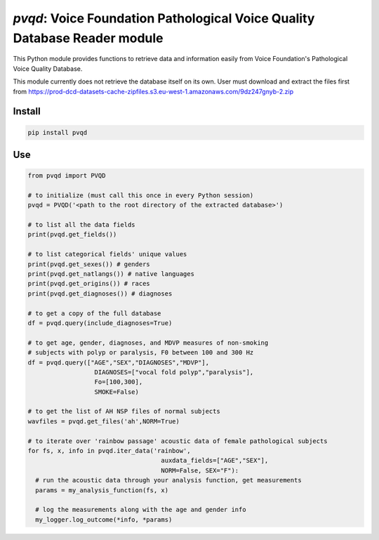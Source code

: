 `pvqd`: Voice Foundation Pathological Voice Quality Database Reader module
==========================================================================

|pypi| |status| |pyver| |license|

.. |pypi| image:: https://img.shields.io/pypi/v/pvqd
  :alt: PyPI
.. |status| image:: https://img.shields.io/pypi/status/pvqd
  :alt: PyPI - Status
.. |pyver| image:: https://img.shields.io/pypi/pyversions/pvqd
  :alt: PyPI - Python Version
.. |license| image:: https://img.shields.io/github/license/tikuma-lsuhsc/python-pvqd
  :alt: GitHub

This Python module provides functions to retrieve data and information easily from 
Voice Foundation's Pathological Voice Quality Database.

This module currently does not retrieve the database itself on its own. User must
download and extract the files first from https://prod-dcd-datasets-cache-zipfiles.s3.eu-west-1.amazonaws.com/9dz247gnyb-2.zip

Install
-------

.. code-block:: bash

  pip install pvqd

Use
---

.. code-block:: python

  from pvqd import PVQD

  # to initialize (must call this once in every Python session)
  pvqd = PVQD('<path to the root directory of the extracted database>')

  # to list all the data fields 
  print(pvqd.get_fields())

  # to list categorical fields' unique values
  print(pvqd.get_sexes()) # genders
  print(pvqd.get_natlangs()) # native languages
  print(pvqd.get_origins()) # races
  print(pvqd.get_diagnoses()) # diagnoses

  # to get a copy of the full database
  df = pvqd.query(include_diagnoses=True)

  # to get age, gender, diagnoses, and MDVP measures of non-smoking 
  # subjects with polyp or paralysis, F0 between 100 and 300 Hz
  df = pvqd.query(["AGE","SEX","DIAGNOSES","MDVP"], 
                    DIAGNOSES=["vocal fold polyp","paralysis"],
                    Fo=[100,300],
                    SMOKE=False)

  # to get the list of AH NSP files of normal subjects
  wavfiles = pvqd.get_files('ah',NORM=True)

  # to iterate over 'rainbow passage' acoustic data of female pathological subjects
  for fs, x, info in pvqd.iter_data('rainbow',
                                      auxdata_fields=["AGE","SEX"],
                                      NORM=False, SEX="F"):
    # run the acoustic data through your analysis function, get measurements
    params = my_analysis_function(fs, x)

    # log the measurements along with the age and gender info
    my_logger.log_outcome(*info, *params)
